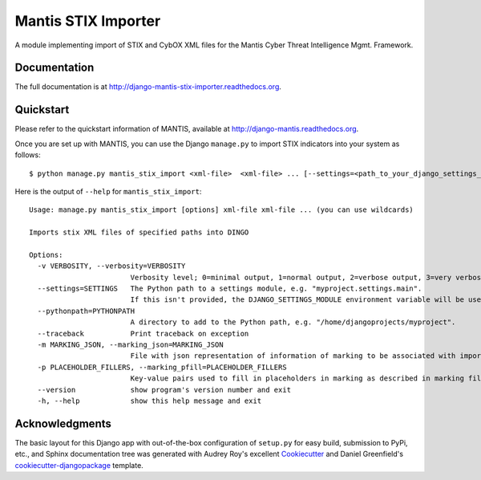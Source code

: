 =============================
Mantis STIX Importer
=============================


A module implementing import of STIX and CybOX XML files for the Mantis Cyber Threat Intelligence Mgmt. Framework.

Documentation
-------------

The full documentation is at http://django-mantis-stix-importer.readthedocs.org.


Quickstart
----------

Please refer to the quickstart information of MANTIS, available at http://django-mantis.readthedocs.org.

Once you are set up with MANTIS, you can use the Django ``manage.py`` to import
STIX indicators into your system as follows::

   $ python manage.py mantis_stix_import <xml-file>  <xml-file> ... [--settings=<path_to_your_django_settings_module]

Here is the output of ``--help`` for ``mantis_stix_import``::

    Usage: manage.py mantis_stix_import [options] xml-file xml-file ... (you can use wildcards)
    
    Imports stix XML files of specified paths into DINGO
    
    Options:
      -v VERBOSITY, --verbosity=VERBOSITY
                            Verbosity level; 0=minimal output, 1=normal output, 2=verbose output, 3=very verbose output
      --settings=SETTINGS   The Python path to a settings module, e.g. "myproject.settings.main". 
                            If this isn't provided, the DJANGO_SETTINGS_MODULE environment variable will be used.
      --pythonpath=PYTHONPATH
                            A directory to add to the Python path, e.g. "/home/djangoprojects/myproject".
      --traceback           Print traceback on exception
      -m MARKING_JSON, --marking_json=MARKING_JSON
                            File with json representation of information of marking to be associated with imports.
      -p PLACEHOLDER_FILLERS, --marking_pfill=PLACEHOLDER_FILLERS
                            Key-value pairs used to fill in placeholders in marking as described in marking file.
      --version             show program's version number and exit
      -h, --help            show this help message and exit



Acknowledgments
---------------


The basic layout for this Django app with out-of-the-box configuration of ``setup.py`` for
easy build, submission to PyPi, etc., and Sphinx documentation tree was generated with Audrey Roy's excellent `Cookiecutter`_
and Daniel Greenfield's `cookiecutter-djangopackage`_ template.


.. _Cookiecutter: https://github.com/audreyr/cookiecutter


.. _cookiecutter-djangopackage: https://github.com/pydanny/cookiecutter-djangopackage
